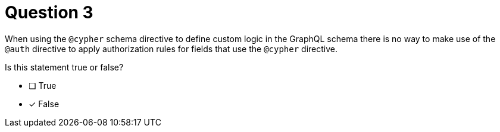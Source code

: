 [.question]
= Question 3

When using the `@cypher` schema directive to define custom logic in the GraphQL schema there is no way to make use of the `@auth` directive to apply authorization rules for fields that use the `@cypher` directive.

Is this statement true or false?

- [ ] True
- [x] False
